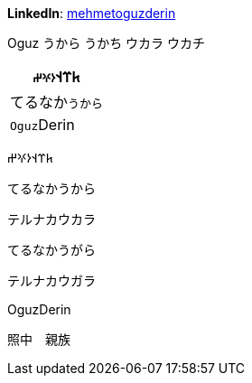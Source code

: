 **LinkedIn**: https://linkedin.com/in/mehmetoguzderin[mehmetoguzderin]

Oguz うから うかち ウカラ ウカチ

[cols="^"]
|===
| 𐱅𐰼𐰭``𐰆𐰍𐰔``

| てるなか``うから``

// | 深沈``丁零``

| ``Oguz``Derin
|===


𐱅𐰼𐰭𐰆𐰍𐰔

てるなかうから

テルナカウカラ

てるなかうがら

テルナカウガラ

// 深沈丁零

OguzDerin

照中　親族
